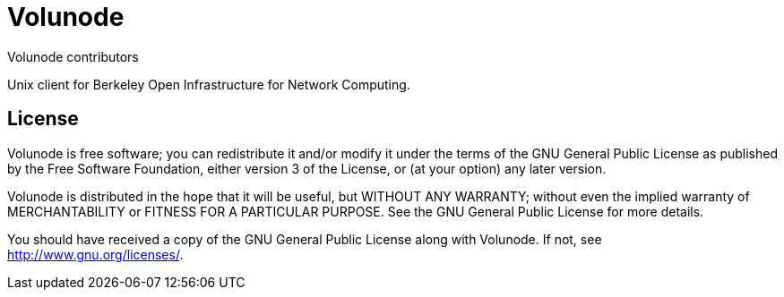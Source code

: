 = Volunode
Volunode contributors

Unix client for Berkeley Open Infrastructure for Network Computing.


== License
Volunode is free software; you can redistribute it and/or modify it
under the terms of the GNU General Public License
as published by the Free Software Foundation,
either version 3 of the License, or (at your option) any later version.

Volunode is distributed in the hope that it will be useful,
but WITHOUT ANY WARRANTY; without even the implied warranty of
MERCHANTABILITY or FITNESS FOR A PARTICULAR PURPOSE.
See the GNU General Public License for more details.

You should have received a copy of the GNU General Public License
along with Volunode.  If not, see <http://www.gnu.org/licenses/>.
